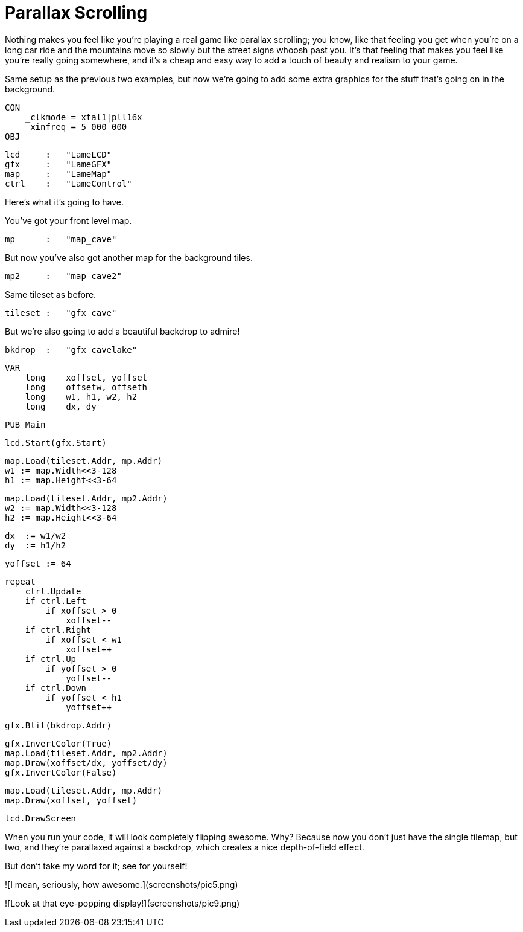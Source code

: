 # Parallax Scrolling

Nothing makes you feel like you're playing a real game like parallax scrolling; you know, like that feeling you get when you're on a long car ride and the mountains move so slowly but the street signs whoosh past you. It's that feeling that makes you feel like you're really going somewhere, and it's a cheap and easy way to add a touch of beauty and realism to your game.

Same setup as the previous two examples, but now we're going to add some extra graphics for the stuff that's going on in the background.

    CON
        _clkmode = xtal1|pll16x
        _xinfreq = 5_000_000
    OBJ

        lcd     :   "LameLCD"
        gfx     :   "LameGFX"
        map     :   "LameMap"
        ctrl    :   "LameControl"

Here's what it's going to have.

You've got your front level map.

        mp      :   "map_cave"

But now you've also got another map for the background tiles.

        mp2     :   "map_cave2"

Same tileset as before.

        tileset :   "gfx_cave"

But we're also going to add a beautiful backdrop to admire!

        bkdrop  :   "gfx_cavelake"

    VAR
        long    xoffset, yoffset
        long    offsetw, offseth
        long    w1, h1, w2, h2
        long    dx, dy

    PUB Main

        lcd.Start(gfx.Start)

        map.Load(tileset.Addr, mp.Addr)
        w1 := map.Width<<3-128
        h1 := map.Height<<3-64

        map.Load(tileset.Addr, mp2.Addr)
        w2 := map.Width<<3-128
        h2 := map.Height<<3-64

        dx  := w1/w2
        dy  := h1/h2

        yoffset := 64

        repeat
            ctrl.Update
            if ctrl.Left
                if xoffset > 0
                    xoffset--
            if ctrl.Right
                if xoffset < w1
                    xoffset++
            if ctrl.Up
                if yoffset > 0
                    yoffset--
            if ctrl.Down
                if yoffset < h1
                    yoffset++

            gfx.Blit(bkdrop.Addr)

            gfx.InvertColor(True)
            map.Load(tileset.Addr, mp2.Addr)
            map.Draw(xoffset/dx, yoffset/dy)
            gfx.InvertColor(False)

            map.Load(tileset.Addr, mp.Addr)
            map.Draw(xoffset, yoffset)

            lcd.DrawScreen

When you run your code, it will look completely flipping awesome. Why? Because now you don't just have the single tilemap, but two, and they're parallaxed against a backdrop, which creates a nice depth-of-field effect.

But don't take my word for it; see for yourself!

![I mean, seriously, how awesome.](screenshots/pic5.png)

![Look at that eye-popping display!](screenshots/pic9.png)

